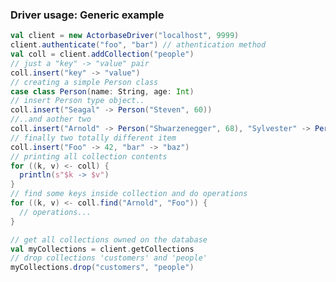 *** Driver usage: Generic example
#+begin_src scala
  val client = new ActorbaseDriver("localhost", 9999)
  client.authenticate("foo", "bar") // athentication method
  val coll = client.addCollection("people")
  // just a "key" -> "value" pair
  coll.insert("key" -> "value")
  // creating a simple Person class
  case class Person(name: String, age: Int)
  // insert Person type object..
  coll.insert("Seagal" -> Person("Steven", 60))
  //..and aother two
  coll.insert("Arnold" -> Person("Shwarzenegger", 68), "Sylvester" -> Person("Stallone", 67))
  // finally two totally different item
  coll.insert("Foo" -> 42, "bar" -> "baz")
  // printing all collection contents
  for ((k, v) <- coll) {
    println(s"$k -> $v")
  }
  // find some keys inside collection and do operations
  for ((k, v) <- coll.find("Arnold", "Foo")) {
    // operations...
  }

  // get all collections owned on the database
  val myCollections = client.getCollections
  // drop collections 'customers' and 'people'
  myCollections.drop("customers", "people")
#+end_src
